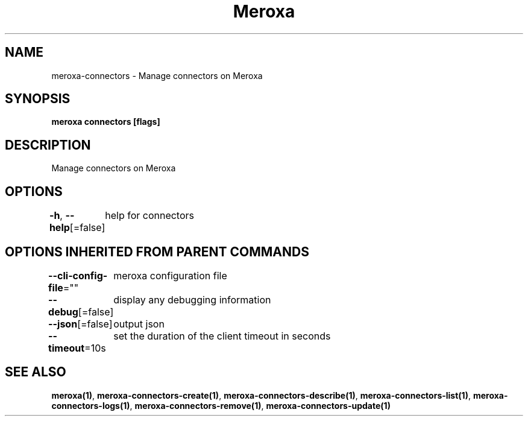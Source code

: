 .nh
.TH "Meroxa" "1" "Oct 2021" "Meroxa CLI " "Meroxa Manual"

.SH NAME
.PP
meroxa\-connectors \- Manage connectors on Meroxa


.SH SYNOPSIS
.PP
\fBmeroxa connectors [flags]\fP


.SH DESCRIPTION
.PP
Manage connectors on Meroxa


.SH OPTIONS
.PP
\fB\-h\fP, \fB\-\-help\fP[=false]
	help for connectors


.SH OPTIONS INHERITED FROM PARENT COMMANDS
.PP
\fB\-\-cli\-config\-file\fP=""
	meroxa configuration file

.PP
\fB\-\-debug\fP[=false]
	display any debugging information

.PP
\fB\-\-json\fP[=false]
	output json

.PP
\fB\-\-timeout\fP=10s
	set the duration of the client timeout in seconds


.SH SEE ALSO
.PP
\fBmeroxa(1)\fP, \fBmeroxa\-connectors\-create(1)\fP, \fBmeroxa\-connectors\-describe(1)\fP, \fBmeroxa\-connectors\-list(1)\fP, \fBmeroxa\-connectors\-logs(1)\fP, \fBmeroxa\-connectors\-remove(1)\fP, \fBmeroxa\-connectors\-update(1)\fP

